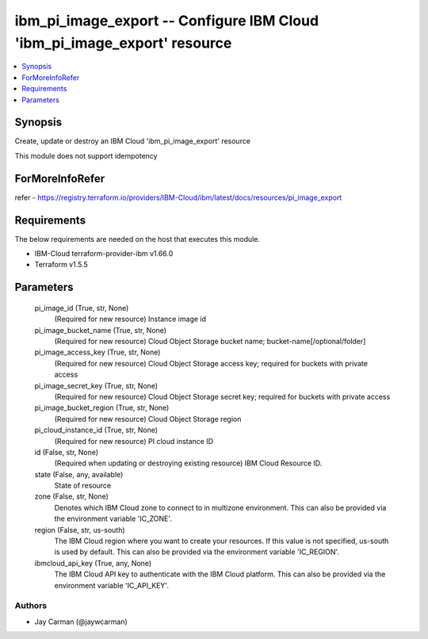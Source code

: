 
ibm_pi_image_export -- Configure IBM Cloud 'ibm_pi_image_export' resource
=========================================================================

.. contents::
   :local:
   :depth: 1


Synopsis
--------

Create, update or destroy an IBM Cloud 'ibm_pi_image_export' resource

This module does not support idempotency


ForMoreInfoRefer
----------------
refer - https://registry.terraform.io/providers/IBM-Cloud/ibm/latest/docs/resources/pi_image_export

Requirements
------------
The below requirements are needed on the host that executes this module.

- IBM-Cloud terraform-provider-ibm v1.66.0
- Terraform v1.5.5



Parameters
----------

  pi_image_id (True, str, None)
    (Required for new resource) Instance image id


  pi_image_bucket_name (True, str, None)
    (Required for new resource) Cloud Object Storage bucket name; bucket-name[/optional/folder]


  pi_image_access_key (True, str, None)
    (Required for new resource) Cloud Object Storage access key; required for buckets with private access


  pi_image_secret_key (True, str, None)
    (Required for new resource) Cloud Object Storage secret key; required for buckets with private access


  pi_image_bucket_region (True, str, None)
    (Required for new resource) Cloud Object Storage region


  pi_cloud_instance_id (True, str, None)
    (Required for new resource) PI cloud instance ID


  id (False, str, None)
    (Required when updating or destroying existing resource) IBM Cloud Resource ID.


  state (False, any, available)
    State of resource


  zone (False, str, None)
    Denotes which IBM Cloud zone to connect to in multizone environment. This can also be provided via the environment variable 'IC_ZONE'.


  region (False, str, us-south)
    The IBM Cloud region where you want to create your resources. If this value is not specified, us-south is used by default. This can also be provided via the environment variable 'IC_REGION'.


  ibmcloud_api_key (True, any, None)
    The IBM Cloud API key to authenticate with the IBM Cloud platform. This can also be provided via the environment variable 'IC_API_KEY'.













Authors
~~~~~~~

- Jay Carman (@jaywcarman)

